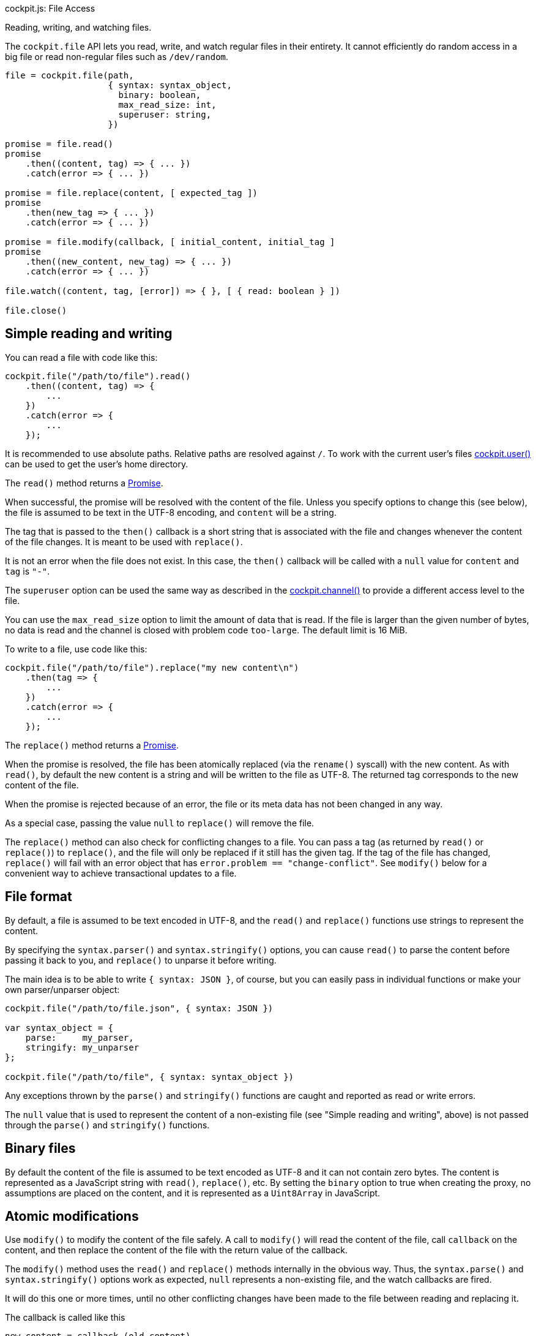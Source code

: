 cockpit.js: File Access

Reading, writing, and watching files.

The `cockpit.file` API lets you read, write, and watch regular files in
their entirety. It cannot efficiently do random access in a big file or
read non-regular files such as `/dev/random`.

....
file = cockpit.file(path,
                    { syntax: syntax_object,
                      binary: boolean,
                      max_read_size: int,
                      superuser: string,
                    })

promise = file.read()
promise
    .then((content, tag) => { ... })
    .catch(error => { ... })

promise = file.replace(content, [ expected_tag ])
promise
    .then(new_tag => { ... })
    .catch(error => { ... })

promise = file.modify(callback, [ initial_content, initial_tag ]
promise
    .then((new_content, new_tag) => { ... })
    .catch(error => { ... })

file.watch((content, tag, [error]) => { }, [ { read: boolean } ])

file.close()
....

[[cockpit-file-simple]]
== Simple reading and writing

You can read a file with code like this:

....
cockpit.file("/path/to/file").read()
    .then((content, tag) => {
        ...
    })
    .catch(error => {
        ...
    });
....

It is recommended to use absolute paths. Relative paths are resolved
against `/`. To work with the current user's files
link:#cockpit-user[cockpit.user()] can be used to get the user's home
directory.

The `read()` method returns a
https://developer.mozilla.org/en-US/docs/Web/JavaScript/Reference/Global_Objects/Promise[Promise].

When successful, the promise will be resolved with the content of the
file. Unless you specify options to change this (see below), the file is
assumed to be text in the UTF-8 encoding, and `content` will be a
string.

The tag that is passed to the `then()` callback is a short string that
is associated with the file and changes whenever the content of the file
changes. It is meant to be used with `replace()`.

It is not an error when the file does not exist. In this case, the
`then()` callback will be called with a `null` value for `content` and
`tag` is `"-"`.

The `superuser` option can be used the same way as described in the
link:#cockpit-channels-channel[cockpit.channel()] to provide a different
access level to the file.

You can use the `max_read_size` option to limit the amount of data that
is read. If the file is larger than the given number of bytes, no data
is read and the channel is closed with problem code `too-large`. The
default limit is 16 MiB.

To write to a file, use code like this:

....
cockpit.file("/path/to/file").replace("my new content\n")
    .then(tag => {
        ...
    })
    .catch(error => {
        ...
    });
....

The `replace()` method returns a
https://developer.mozilla.org/en-US/docs/Web/JavaScript/Reference/Global_Objects/Promise[Promise].

When the promise is resolved, the file has been atomically replaced (via
the `rename()` syscall) with the new content. As with `read()`, by
default the new content is a string and will be written to the file as
UTF-8. The returned tag corresponds to the new content of the file.

When the promise is rejected because of an error, the file or its meta
data has not been changed in any way.

As a special case, passing the value `null` to `replace()` will remove
the file.

The `replace()` method can also check for conflicting changes to a file.
You can pass a tag (as returned by `read()` or `replace()`) to
`replace()`, and the file will only be replaced if it still has the
given tag. If the tag of the file has changed, `replace()` will fail
with an error object that has `error.problem == "change-conflict"`. See
`modify()` below for a convenient way to achieve transactional updates
to a file.

[[cockpit-file-format]]
== File format

By default, a file is assumed to be text encoded in UTF-8, and the
`read()` and `replace()` functions use strings to represent the content.

By specifying the `syntax.parser()` and `syntax.stringify()` options,
you can cause `read()` to parse the content before passing it back to
you, and `replace()` to unparse it before writing.

The main idea is to be able to write `{ syntax: JSON }`, of course, but
you can easily pass in individual functions or make your own
parser/unparser object:

....
cockpit.file("/path/to/file.json", { syntax: JSON })

var syntax_object = {
    parse:     my_parser,
    stringify: my_unparser
};

cockpit.file("/path/to/file", { syntax: syntax_object })
....

Any exceptions thrown by the `parse()` and `stringify()` functions are
caught and reported as read or write errors.

The `null` value that is used to represent the content of a non-existing
file (see "Simple reading and writing", above) is not passed through the
`parse()` and `stringify()` functions.

[[cockpit-file-binary]]
== Binary files

By default the content of the file is assumed to be text encoded as
UTF-8 and it can not contain zero bytes. The content is represented as a
JavaScript string with `read()`, `replace()`, etc. By setting the
`binary` option to true when creating the proxy, no assumptions are
placed on the content, and it is represented as a `Uint8Array` in
JavaScript.

[[cockpit-file-atomic]]
== Atomic modifications

Use `modify()` to modify the content of the file safely. A call to
`modify()` will read the content of the file, call `callback` on the
content, and then replace the content of the file with the return value
of the callback.

The `modify()` method uses the `read()` and `replace()` methods
internally in the obvious way. Thus, the `syntax.parse()` and
`syntax.stringify()` options work as expected, `null` represents a
non-existing file, and the watch callbacks are fired.

It will do this one or more times, until no other conflicting changes
have been made to the file between reading and replacing it.

The callback is called like this

....
new_content = callback (old_content)
....

The callback is allowed to mutate `old_content`, but note that this will
also mutate the objects that are passed to the watch callbacks.
Returning `undefined` from the proxy is the same as returning
`old_content`.

The `modify()` method returns a
https://developer.mozilla.org/en-US/docs/Web/JavaScript/Reference/Global_Objects/Promise[Promise].

The promise will be resolved with the new content and its tag, like so

....
function shout(old_content) {
    return old_content.toUpperCase();
}

cockpit.file("/path/to/file").modify(shout)
    .then((content, tag) => {
        ...
    })
    .catch(error => {
        ...
    });
....

If you have cached the last content and tag results of the `read()` or
`modify()` method, or the last values passed to a watch callback, you
can pass them to `modify()` as the second and third argument. In this
case, `modify()` will skip the initial read and start with the given
values.

[[cockpit-file-notify]]
== Change notifications

Calling `watch()` will start monitoring the file for external changes.

....
handle = file.watch(callback);

handle_no_read = file.watch(callback, { read: false });
....

Whenever a change occurs, the `callback()` is called with the new
content and tag of the file. This might happen because of external
changes, but also as part of calls to `read()`, `replace()`, and
`modify()`.

When a read error occurs, the `callback()` is called with an error as a
third argument. Write errors are not reported via the watch callback.

Calling `watch()` will also automatically call `read()` to get the
initial content of the file. Thus, you normally don't need to call
`read()` at all when using `watch()`.

To disable the automatic reading, e.g. for large files or unreadable
file system objects, set the `read` option to `false`. The first
`content` argument of the callback will then always be `null`.

To free the resources used for monitoring, call `handle.remove()`.

[[cockpit-file-path]]
== file.path

A string containing the path that was passed to the `cockpit.file()`
method.

[[cockpit-file-close]]
== Closing

Call the `close()` method on a file proxy to cancel all ongoing
operations, such as reading, writing, and monitoring. The proxy should
not be used after closing it.
